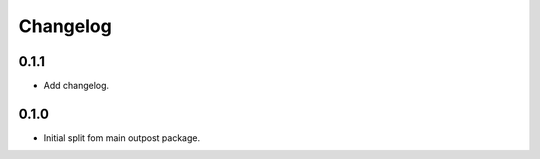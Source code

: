 Changelog
=========

0.1.1
-----

* Add changelog.

0.1.0
-----

* Initial split fom main outpost package.
